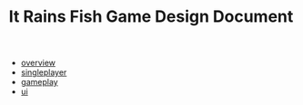 #+TITLE: It Rains Fish Game Design Document

   + [[file:overview.org][overview]]
   + [[file:singleplayer.org][singleplayer]]
   + [[file:gameplay.org][gameplay]]
   + [[file:ui.org][ui]]
